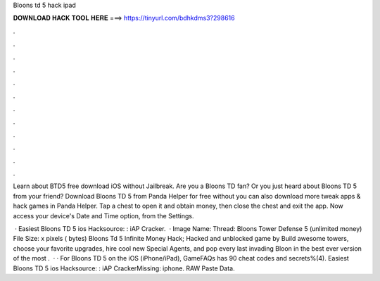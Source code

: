 Bloons td 5 hack ipad



𝐃𝐎𝐖𝐍𝐋𝐎𝐀𝐃 𝐇𝐀𝐂𝐊 𝐓𝐎𝐎𝐋 𝐇𝐄𝐑𝐄 ===> https://tinyurl.com/bdhkdms3?298616



.



.



.



.



.



.



.



.



.



.



.



.

Learn about BTD5 free download iOS without Jailbreak. Are you a Bloons TD fan? Or you just heard about Bloons TD 5 from your friend? Download Bloons TD 5 from Panda Helper for free without  you can also download more tweak apps & hack games in Panda Helper. Tap a chest to open it and obtain money, then close the chest and exit the app. Now access your device's Date and Time option, from the Settings.

 · Easiest Bloons TD 5 ios Hacksource: : iAP Cracker.  · Image Name: Thread: Bloons Tower Defense 5 (unlimited money) File Size: x pixels ( bytes) Bloons Td 5 Infinite Money Hack; Hacked and unblocked game by  Build awesome towers, choose your favorite upgrades, hire cool new Special Agents, and pop every last invading Bloon in the best ever version of the most .  · · For Bloons TD 5 on the iOS (iPhone/iPad), GameFAQs has 90 cheat codes and secrets%(4). Easiest Bloons TD 5 ios Hacksource: : iAP CrackerMissing: iphone. RAW Paste Data.

